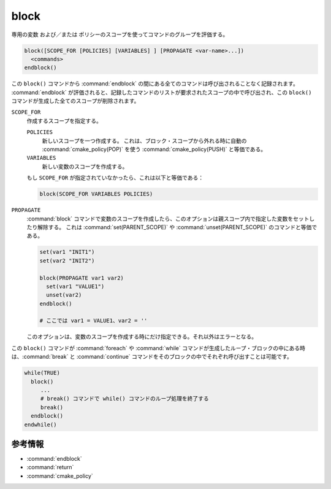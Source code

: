 block
-----

.. versionadded:: 3.25

専用の変数 および／または ポリシーのスコープを使ってコマンドのグループを評価する。

.. code-block:: cmake

  block([SCOPE_FOR [POLICIES] [VARIABLES] ] [PROPAGATE <var-name>...])
    <commands>
  endblock()

この ``block()`` コマンドから :command:`endblock` の間にある全てのコマンドは呼び出されることなく記録されます。
:command:`endblock` が評価されると、記録したコマンドのリストが要求されたスコープの中で呼び出され、この ``block()`` コマンドが生成した全てのスコープが削除されます。

``SCOPE_FOR``
  作成するスコープを指定する。

  ``POLICIES``
    新しいスコープを一つ作成する。
    これは、ブロック・スコープから外れる時に自動の :command:`cmake_policy(POP)` を使う  :command:`cmake_policy(PUSH)` と等価である。

  ``VARIABLES``
    新しい変数のスコープを作成する。

  もし ``SCOPE_FOR`` が指定されていなかったら、これは以下と等価である：

  .. code-block:: cmake

    block(SCOPE_FOR VARIABLES POLICIES)

``PROPAGATE``
  :command:`block` コマンドで変数のスコープを作成したら、このオプションは親スコープ内で指定した変数をセットしたり解除する。
  これは :command:`set(PARENT_SCOPE)` や :command:`unset(PARENT_SCOPE)` のコマンドと等価である。

  .. code-block:: cmake

    set(var1 "INIT1")
    set(var2 "INIT2")

    block(PROPAGATE var1 var2)
      set(var1 "VALUE1")
      unset(var2)
    endblock()

    # ここでは var1 = VALUE1、var2 = ''
 
  このオプションは、変数のスコープを作成する時にだけ指定できる。それ以外はエラーとなる。

この ``block()`` コマンドが :command:`foreach` や :command:`while` コマンドが生成したループ・ブロックの中にある時は、:command:`break` と :command:`continue` コマンドをそのブロックの中でそれぞれ呼び出すことは可能です。

.. code-block:: cmake

  while(TRUE)
    block()
       ...
       # break() コマンドで while() コマンドのループ処理を終了する
       break()
    endblock()
  endwhile()


参考情報
^^^^^^^^

* :command:`endblock`
* :command:`return`
* :command:`cmake_policy`
